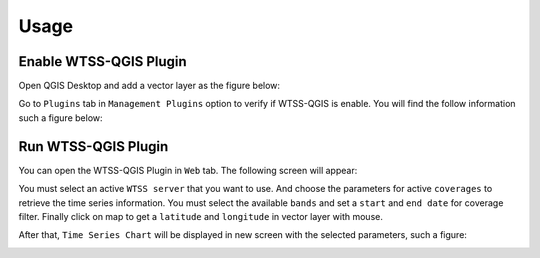 ..
    This file is part of Python QGIS Plugin for WTSS.
    Copyright (C) 2024 INPE.

    This program is free software: you can redistribute it and/or modify
    it under the terms of the GNU General Public License as published by
    the Free Software Foundation, either version 3 of the License, or
    (at your option) any later version.

    This program is distributed in the hope that it will be useful,
    but WITHOUT ANY WARRANTY; without even the implied warranty of
    MERCHANTABILITY or FITNESS FOR A PARTICULAR PURPOSE. See the
    GNU General Public License for more details.

    You should have received a copy of the GNU General Public License
    along with this program. If not, see <https://www.gnu.org/licenses/gpl-3.0.html>.


Usage
*****

Enable WTSS-QGIS Plugin
+++++++++++++++++++++++

Open QGIS Desktop and add a vector layer as the figure below:

.. image:: ./assets/screenshots/step1.jpg
    :width: 100%
    :alt: QGIS Desktop

Go to ``Plugins`` tab in ``Management Plugins`` option to verify if WTSS-QGIS is enable. You will find the follow information such a figure below:

.. image:: ./assets/screenshots/step2.jpg
    :width: 100%
    :alt: Enable WTSS-PLUGIN

Run WTSS-QGIS Plugin
++++++++++++++++++++

You can open the WTSS-QGIS Plugin in ``Web`` tab. The following screen will appear:

.. image:: ./assets/screenshots/step3.jpg
    :width: 100%
    :alt: WTSS-PLUGIN

You must select an active ``WTSS server`` that you want to use. And choose the parameters for active ``coverages`` to retrieve the time series information. You must select the available ``bands`` and set a ``start`` and ``end date`` for coverage filter. Finally click on map to get a ``latitude`` and ``longitude`` in vector layer with mouse.

After that, ``Time Series Chart`` will be displayed in new screen with the selected parameters, such a figure:

.. image:: ./assets/screenshots/step4.jpg
    :width: 100%
    :alt: WTSS-PLUGIN